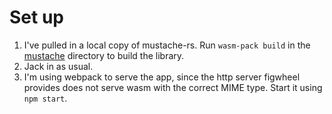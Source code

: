 * Set up

1. I've pulled in a local copy of mustache-rs. Run =wasm-pack build=
   in the [[../mustache][mustache]] directory to build the library.
2. Jack in as usual.
3. I'm using webpack to serve the app, since the http server figwheel
   provides does not serve wasm with the correct MIME type. Start it
   using =npm start=.
